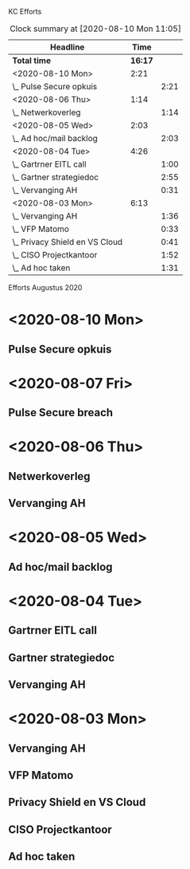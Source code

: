 KC Efforts

#+BEGIN: clocktable :scope file :maxlevel 2
#+CAPTION: Clock summary at [2020-08-10 Mon 11:05]
| Headline                       |    Time |      |
|--------------------------------+---------+------|
| *Total time*                   | *16:17* |      |
|--------------------------------+---------+------|
| <2020-08-10 Mon>               |    2:21 |      |
| \_  Pulse Secure opkuis        |         | 2:21 |
| <2020-08-06 Thu>               |    1:14 |      |
| \_  Netwerkoverleg             |         | 1:14 |
| <2020-08-05 Wed>               |    2:03 |      |
| \_  Ad hoc/mail backlog        |         | 2:03 |
| <2020-08-04 Tue>               |    4:26 |      |
| \_  Gartrner EITL call         |         | 1:00 |
| \_  Gartner strategiedoc       |         | 2:55 |
| \_  Vervanging AH              |         | 0:31 |
| <2020-08-03 Mon>               |    6:13 |      |
| \_  Vervanging AH              |         | 1:36 |
| \_  VFP Matomo                 |         | 0:33 |
| \_  Privacy Shield en VS Cloud |         | 0:41 |
| \_  CISO Projectkantoor        |         | 1:52 |
| \_  Ad hoc taken               |         | 1:31 |
#+END:


Efforts Augustus 2020
* <2020-08-10 Mon>
** Pulse Secure opkuis
:LOGBOOK:
CLOCK: [2020-08-10 Mon 08:43]--[2020-08-10 Mon 11:04] =>  2:21
:END:
* <2020-08-07 Fri>
** Pulse Secure breach
* <2020-08-06 Thu>
** Netwerkoverleg
:PROPERTIES:
:ORDERED:  t
:END:
:LOGBOOK:
CLOCK: [2020-08-06 Thu 13:27]--[2020-08-06 Thu 14:40] =>  1:13
CLOCK: [2020-08-06 Thu 13:26]--[2020-08-06 Thu 13:27] =>  0:01
:END:
** Vervanging AH
:PROPERTIES:
:ORDERED:  t
:END:
:LOGBOOK:
CLOCK: [2020-08-06 Thu 09:14]
:END:
* <2020-08-05 Wed>
** Ad hoc/mail backlog
:LOGBOOK:
CLOCK: [2020-08-05 Wed 09:40]--[2020-08-05 Wed 11:28] =>  1:48
CLOCK: [2020-08-05 Wed 09:11]--[2020-08-05 Wed 09:26] =>  0:15
:END:
* <2020-08-04 Tue>
** Gartrner EITL call
:LOGBOOK:
CLOCK: [2020-08-04 Tue 14:29]--[2020-08-04 Tue 15:29] =>  1:00
:END:
** Gartner strategiedoc
:LOGBOOK:
CLOCK: [2020-08-04 Tue 09:39]--[2020-08-04 Tue 12:34] =>  2:55
:END:
** Vervanging AH
:LOGBOOK:
CLOCK: [2020-08-04 Tue 09:08]--[2020-08-04 Tue 09:39] =>  0:31
:END:
* <2020-08-03 Mon>
** Vervanging AH
:LOGBOOK:
CLOCK: [2020-08-03 Mon 09:15]--[2020-08-03 Mon 10:51] =>  1:36
:END:
** VFP Matomo
:LOGBOOK:
CLOCK: [2020-08-03 Mon 11:05]--[2020-08-03 Mon 11:38] =>  0:33
:END:
** Privacy Shield en VS Cloud
:LOGBOOK:
CLOCK: [2020-08-03 Mon 11:38]--[2020-08-03 Mon 12:19] =>  0:41
:END:
** CISO Projectkantoor
:LOGBOOK:
CLOCK: [2020-08-03 Mon 13:48]--[2020-08-03 Mon 15:40] =>  1:52
:END:
** Ad hoc taken
:LOGBOOK:
CLOCK: [2020-08-03 Mon 15:41]--[2020-08-03 Mon 17:12] =>  1:31
:END:
